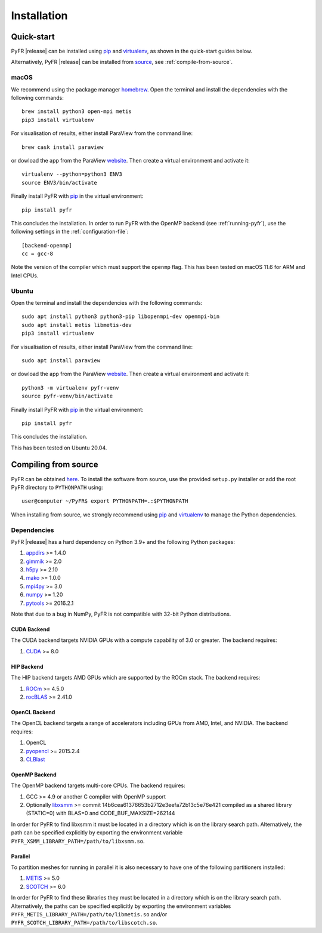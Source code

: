 .. highlight:: none

************
Installation
************

Quick-start
===========

PyFR |release| can be installed using `pip <https://pypi.python.org/pypi/pip>`_
and `virtualenv <https://pypi.python.org/pypi/virtualenv>`_, as shown in the
quick-start guides below.

Alternatively, PyFR |release| can be installed from
`source <https://github.com/PyFR/PyFR/tree/master>`_, see
:ref:`compile-from-source`.

macOS
-----

We recommend using the package manager `homebrew <https://brew.sh/>`_.
Open the terminal and install the dependencies with the following commands::

    brew install python3 open-mpi metis
    pip3 install virtualenv

For visualisation of results, either install ParaView from the command line::

    brew cask install paraview

or dowload the app from the ParaView `website <https://www.paraview.org/>`_.
Then create a virtual environment and activate it::

    virtualenv --python=python3 ENV3
    source ENV3/bin/activate

Finally install PyFR with `pip <https://pypi.python.org/pypi/pip>`_ in the
virtual environment::

    pip install pyfr

This concludes the installation. In order to run PyFR with the OpenMP backend
(see :ref:`running-pyfr`), use the following settings in the
:ref:`configuration-file`::

    [backend-openmp]
    cc = gcc-8

Note the version of the compiler which must support the ``openmp`` flag.
This has been tested on macOS 11.6 for ARM and Intel CPUs.

Ubuntu
------

Open the terminal and install the dependencies with the following commands::

    sudo apt install python3 python3-pip libopenmpi-dev openmpi-bin
    sudo apt install metis libmetis-dev
    pip3 install virtualenv

For visualisation of results, either install ParaView from the command line::

    sudo apt install paraview

or dowload the app from the ParaView `website <https://www.paraview.org/>`_.
Then create a virtual environment and activate it::

    python3 -m virtualenv pyfr-venv
    source pyfr-venv/bin/activate

Finally install PyFR with `pip <https://pypi.python.org/pypi/pip>`_ in the
virtual environment::

    pip install pyfr

This concludes the installation.

This has been tested on Ubuntu 20.04.

.. _compile-from-source:

Compiling from source
=====================

PyFR can be obtained `here <https://github.com/PyFR/PyFR/tree/master>`_.
To install the software from source, use the provided ``setup.py``
installer or add the root PyFR directory to ``PYTHONPATH`` using::

    user@computer ~/PyFR$ export PYTHONPATH=.:$PYTHONPATH

When installing from source, we strongly recommend using
`pip <https://pypi.python.org/pypi/pip>`_ and
`virtualenv <https://pypi.python.org/pypi/virtualenv>`_ to manage the Python
dependencies.

Dependencies
------------

PyFR |release| has a hard dependency on Python 3.9+ and the following
Python packages:

1. `appdirs <https://github.com/ActiveState/appdirs>`_ >= 1.4.0
2. `gimmik <https://github.com/vincentlab/GiMMiK>`_ >= 2.0
3. `h5py <http://www.h5py.org/>`_ >= 2.10
4. `mako <http://www.makotemplates.org/>`_ >= 1.0.0
5. `mpi4py <http://mpi4py.scipy.org/>`_ >= 3.0
6. `numpy <http://www.numpy.org/>`_ >= 1.20
7. `pytools <https://pypi.python.org/pypi/pytools>`_ >= 2016.2.1

Note that due to a bug in NumPy, PyFR is not compatible with 32-bit
Python distributions.

.. _install cuda backend:

CUDA Backend
^^^^^^^^^^^^

The CUDA backend targets NVIDIA GPUs with a compute capability of 3.0
or greater. The backend requires:

1. `CUDA <https://developer.nvidia.com/cuda-downloads>`_ >= 8.0

HIP Backend
^^^^^^^^^^^

The HIP backend targets AMD GPUs which are supported by the ROCm stack.
The backend requires:

1. `ROCm <https://rocmdocs.amd.com/en/latest/>`_ >= 4.5.0
2. `rocBLAS <https://github.com/ROCmSoftwarePlatform/rocBLAS>`_ >= 2.41.0

OpenCL Backend
^^^^^^^^^^^^^^

The OpenCL backend targets a range of accelerators including GPUs from
AMD, Intel, and NVIDIA. The backend requires:

1. OpenCL
2. `pyopencl <http://mathema.tician.de/software/pyopencl/>`_
   >= 2015.2.4
3. `CLBlast <https://github.com/CNugteren/CLBlast>`_

.. _install openmp backend:

OpenMP Backend
^^^^^^^^^^^^^^

The OpenMP backend targets multi-core CPUs. The backend requires:

1. GCC >= 4.9 or another C compiler with OpenMP support
2. Optionally `libxsmm <https://github.com/hfp/libxsmm>`_ >= commit
   14b6cea61376653b2712e3eefa72b13c5e76e421 compiled as a shared
   library (STATIC=0) with BLAS=0 and CODE_BUF_MAXSIZE=262144

In order for PyFR to find libxsmm it must be located in a directory
which is on the library search path.  Alternatively, the path can be
specified explicitly by exporting the environment variable
``PYFR_XSMM_LIBRARY_PATH=/path/to/libxsmm.so``.

Parallel
^^^^^^^^

To partition meshes for running in parallel it is also necessary to
have one of the following partitioners installed:

1. `METIS <http://glaros.dtc.umn.edu/gkhome/views/metis>`_ >= 5.0
2. `SCOTCH <http://www.labri.fr/perso/pelegrin/scotch/>`_ >= 6.0

In order for PyFR to find these libraries they must be located in a
directory which is on the library search path.  Alternatively, the
paths can be specified explicitly by exporting the environment
variables ``PYFR_METIS_LIBRARY_PATH=/path/to/libmetis.so`` and/or
``PYFR_SCOTCH_LIBRARY_PATH=/path/to/libscotch.so``.
